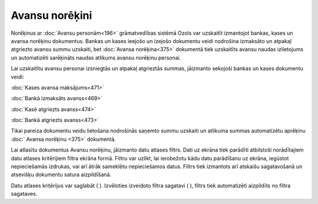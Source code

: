 .. 232 Avansu norēķini******************* 
Norēķinus ar :doc:`Avansu personām<196>` grāmatvedības sistēmā Ozols
var uzskaitīt izmantojot bankas, kases un avansa norēķinu dokumentus.
Bankas un kases ieejošo un izejošo dokumentu veidi nodrošina izmaksāto
un atpakaļ atgriezto avansu summu uzskaiti, bet :doc:`Avansa
norēķina<375>` dokumentā tiek uzskaitīts avansu naudas izlietojums un
automatizēti sarēķināts naudas atlikums avansu norēķinu personai.

Lai uzskaitītu avansu personai izsniegtās un atpakaļ atgrieztās
summas, jāizmanto sekojoši bankas un kases dokumentu veidi:

:doc:`Kases avansa maksājums<471>`

:doc:`Bankā izmaksāts avanss<469>`

:doc:`Kasē atgriezts avanss<474>`

:doc:`Bankā atgriezts avanss<473>`



|images_ozols/24545.gif| Tikai pareiza dokumentu veidu lietošana
nodrošinās saņemto summu uzskaiti un atlikuma summas automatizētu
aprēķinu :doc:` Avansa norēķinu <375>` dokumentā.



Lai atlasītu dokumentus Avansu norēķinu, jāizmanto datu atlases
filtrs. Dati uz ekrāna tiek parādīti atbilstoši norādītajiem datu
atlases kritērijiem filtra ekrāna formā. Filtru var uzlikt, lai
ierobežotu kādu datu parādīšanu uz ekrāna, iegūstot nepieciešamās
izdrukas, vai arī ātrāk sameklētu nepieciešamos datus. Filtrs tiek
izmantots arī atskaišu sagatavošanā un atsevišķu dokumentu satura
aizpildīšanā.

Datu atlases kritērijus var saglabāt ( |images_ozols/24938.png| ).
Izvēloties izveidoto filtra sagatavi ( |images_ozols/24943.png| ),
filtrs tiek automatizēti aizpildīts no filtra sagataves.

.. |images_ozols/24545.gif| image:: images_ozols/24545.gif
       :scale: 100%

.. |images_ozols/24938.png| image:: images_ozols/24938.png
       :scale: 100%

.. |images_ozols/24943.png| image:: images_ozols/24943.png
       :scale: 100%

 